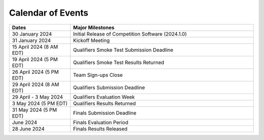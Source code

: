 .. _EVENTS:

==================
Calendar of Events
==================

.. list-table:: 
  :widths: 25 75
  :header-rows: 1

  * - Dates
    - Major Milestones
  * - 30 January 2024
    - Initial Release of Competition Software (2024.1.0)
  * - 31 January 2024
    - Kickoff Meeting
  * - 15 April 2024 (8 AM EDT)
    - Qualifiers Smoke Test Submission Deadline 
  * - 19 April 2024 (5 PM EDT)
    - Qualifiers Smoke Test Results Returned
  * - 26 April 2024 (5 PM EDT)
    - Team Sign-ups Close
  * - 29 April 2024 (8 AM EDT)
    - Qualifiers Submission Deadline
  * - 29 April - 3 May 2024
    - Qualifiers Evaluation Week
  * - 3 May 2024 (5 PM EDT)
    - Qualifiers Results Returned
  * - 31 May 2024 (5 PM EDT)
    - Finals Submission Deadline
  * - June 2024
    - Finals Evaluation Period
  * - 28 June 2024
    - Finals Results Released